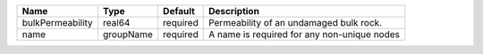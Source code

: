 

================ ========= ======== =========================================== 
Name             Type      Default  Description                                 
================ ========= ======== =========================================== 
bulkPermeability real64    required Permeability of an undamaged bulk rock.     
name             groupName required A name is required for any non-unique nodes 
================ ========= ======== =========================================== 


